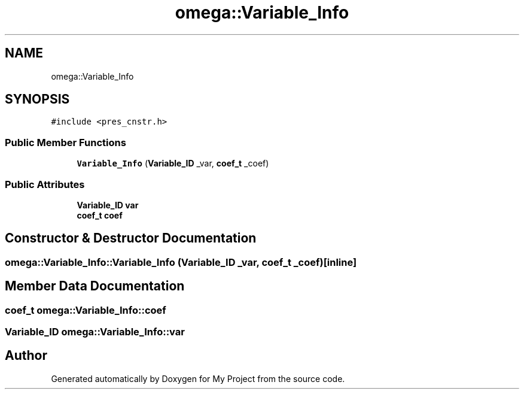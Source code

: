 .TH "omega::Variable_Info" 3 "Sun Jul 12 2020" "My Project" \" -*- nroff -*-
.ad l
.nh
.SH NAME
omega::Variable_Info
.SH SYNOPSIS
.br
.PP
.PP
\fC#include <pres_cnstr\&.h>\fP
.SS "Public Member Functions"

.in +1c
.ti -1c
.RI "\fBVariable_Info\fP (\fBVariable_ID\fP _var, \fBcoef_t\fP _coef)"
.br
.in -1c
.SS "Public Attributes"

.in +1c
.ti -1c
.RI "\fBVariable_ID\fP \fBvar\fP"
.br
.ti -1c
.RI "\fBcoef_t\fP \fBcoef\fP"
.br
.in -1c
.SH "Constructor & Destructor Documentation"
.PP 
.SS "omega::Variable_Info::Variable_Info (\fBVariable_ID\fP _var, \fBcoef_t\fP _coef)\fC [inline]\fP"

.SH "Member Data Documentation"
.PP 
.SS "\fBcoef_t\fP omega::Variable_Info::coef"

.SS "\fBVariable_ID\fP omega::Variable_Info::var"


.SH "Author"
.PP 
Generated automatically by Doxygen for My Project from the source code\&.

